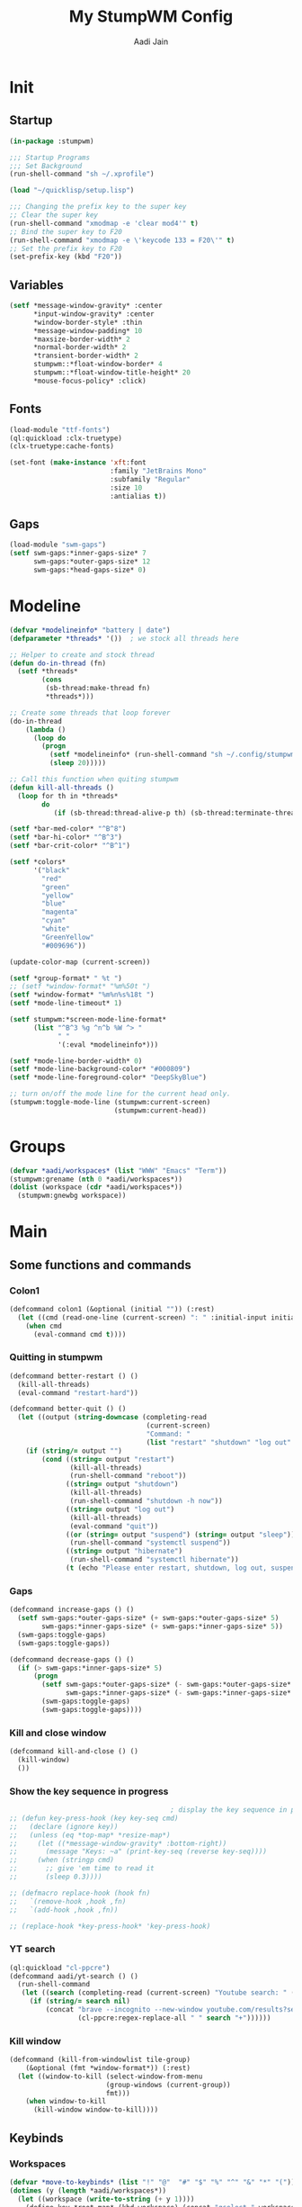 #+TITLE: My StumpWM Config
#+AUTHOR: Aadi Jain
#+PROPERTY: head-args :tangle config
#+STARTUP: fold
* Init
** Startup
#+BEGIN_SRC lisp :tangle yes
(in-package :stumpwm)

;;; Startup Programs
;;; Set Background
(run-shell-command "sh ~/.xprofile")

(load "~/quicklisp/setup.lisp")

;;; Changing the prefix key to the super key
;; Clear the super key
(run-shell-command "xmodmap -e 'clear mod4'" t)
;; Bind the super key to F20
(run-shell-command "xmodmap -e \'keycode 133 = F20\'" t)
;; Set the prefix key to F20
(set-prefix-key (kbd "F20"))
#+END_SRC

** Variables
#+BEGIN_SRC lisp :tangle yes
(setf *message-window-gravity* :center
      ,*input-window-gravity* :center
      ,*window-border-style* :thin
      ,*message-window-padding* 10
      ,*maxsize-border-width* 2
      ,*normal-border-width* 2
      ,*transient-border-width* 2
      stumpwm::*float-window-border* 4
      stumpwm::*float-window-title-height* 20
      ,*mouse-focus-policy* :click)
#+END_SRC

** Fonts
#+BEGIN_SRC lisp :tangle yes
(load-module "ttf-fonts")
(ql:quickload :clx-truetype)
(clx-truetype:cache-fonts)

(set-font (make-instance 'xft:font
                         :family "JetBrains Mono"
                         :subfamily "Regular"
                         :size 10
                         :antialias t))
#+END_SRC

** Gaps
#+BEGIN_SRC lisp :tangle yes
(load-module "swm-gaps")
(setf swm-gaps:*inner-gaps-size* 7
      swm-gaps:*outer-gaps-size* 12
      swm-gaps:*head-gaps-size* 0)
#+END_SRC

* Modeline
#+BEGIN_SRC lisp :tangle yes
(defvar *modelineinfo* "battery | date")
(defparameter *threads* '())  ; we stock all threads here

;; Helper to create and stock thread
(defun do-in-thread (fn)
  (setf *threads*
        (cons
         (sb-thread:make-thread fn)
         *threads*)))

;; Create some threads that loop forever
(do-in-thread
    (lambda ()
      (loop do
        (progn
          (setf *modelineinfo* (run-shell-command "sh ~/.config/stumpwm/modeline.sh" t))
          (sleep 20)))))

;; Call this function when quiting stumpwm
(defun kill-all-threads ()
  (loop for th in *threads*
        do
           (if (sb-thread:thread-alive-p th) (sb-thread:terminate-thread th))))

(setf *bar-med-color* "^B^8")
(setf *bar-hi-color* "^B^3")
(setf *bar-crit-color* "^B^1")

(setf *colors*
      '("black"
        "red"
        "green"
        "yellow"
        "blue"
        "magenta"
        "cyan"
        "white"
        "GreenYellow"
        "#009696"))

(update-color-map (current-screen))

(setf *group-format* " %t ")
;; (setf *window-format* "%m%50t ")
(setf *window-format* "%m%n%s%18t ")
(setf *mode-line-timeout* 1)

(setf stumpwm:*screen-mode-line-format*
      (list "^B^3 %g ^n^b %W ^> "
            " "
            '(:eval *modelineinfo*)))

(setf *mode-line-border-width* 0)
(setf *mode-line-background-color* "#000809")
(setf *mode-line-foreground-color* "DeepSkyBlue")

;; turn on/off the mode line for the current head only.
(stumpwm:toggle-mode-line (stumpwm:current-screen)
                          (stumpwm:current-head))
#+END_SRC

* Groups
#+BEGIN_SRC lisp :tangle yes
(defvar *aadi/workspaces* (list "WWW" "Emacs" "Term"))
(stumpwm:grename (nth 0 *aadi/workspaces*))
(dolist (workspace (cdr *aadi/workspaces*))
  (stumpwm:gnewbg workspace))
#+END_SRC

* Main
** Some functions and commands
*** Colon1
#+BEGIN_SRC lisp :tangle yes
(defcommand colon1 (&optional (initial "")) (:rest)
  (let ((cmd (read-one-line (current-screen) ": " :initial-input initial)))
    (when cmd
      (eval-command cmd t))))
#+END_SRC

*** Quitting in stumpwm
#+BEGIN_SRC lisp :tangle yes
(defcommand better-restart () ()
  (kill-all-threads)
  (eval-command "restart-hard"))

(defcommand better-quit () ()
  (let ((output (string-downcase (completing-read
                                  (current-screen)
                                  "Command: "
                                  (list "restart" "shutdown" "log out" "suspend" "sleep" "hibernate")))))
    (if (string/= output "")
        (cond ((string= output "restart")
               (kill-all-threads)
               (run-shell-command "reboot"))
              ((string= output "shutdown")
               (kill-all-threads)           
               (run-shell-command "shutdown -h now"))
              ((string= output "log out")
               (kill-all-threads)
               (eval-command "quit"))
              ((or (string= output "suspend") (string= output "sleep"))
               (run-shell-command "systemctl suspend"))
              ((string= output "hibernate")
               (run-shell-command "systemctl hibernate"))
              (t (echo "Please enter restart, shutdown, log out, suspend or hibernate."))))))
#+END_SRC

*** Gaps
#+BEGIN_SRC lisp :tangle yes
(defcommand increase-gaps () ()
  (setf swm-gaps:*outer-gaps-size* (+ swm-gaps:*outer-gaps-size* 5)
        swm-gaps:*inner-gaps-size* (+ swm-gaps:*inner-gaps-size* 5))
  (swm-gaps:toggle-gaps)
  (swm-gaps:toggle-gaps))

(defcommand decrease-gaps () ()
  (if (> swm-gaps:*inner-gaps-size* 5)
      (progn
        (setf swm-gaps:*outer-gaps-size* (- swm-gaps:*outer-gaps-size* 5)
              swm-gaps:*inner-gaps-size* (- swm-gaps:*inner-gaps-size* 5))
        (swm-gaps:toggle-gaps)
        (swm-gaps:toggle-gaps))))
#+END_SRC
*** Kill and close window
#+BEGIN_SRC emacs-lisp
(defcommand kill-and-close () ()
  (kill-window)
  ())
#+END_SRC

*** Show the key sequence in progress
#+BEGIN_SRC lisp :tangle yes
                                        ; display the key sequence in progress
;; (defun key-press-hook (key key-seq cmd)
;;   (declare (ignore key))
;;   (unless (eq *top-map* *resize-map*)
;;     (let ((*message-window-gravity* :bottom-right))
;;       (message "Keys: ~a" (print-key-seq (reverse key-seq))))
;;     (when (stringp cmd)
;;       ;; give 'em time to read it
;;       (sleep 0.3))))

;; (defmacro replace-hook (hook fn)
;;   `(remove-hook ,hook ,fn)
;;   `(add-hook ,hook ,fn))

;; (replace-hook *key-press-hook* 'key-press-hook)
#+END_SRC

*** YT search
#+BEGIN_SRC lisp :tangle yes
(ql:quickload "cl-ppcre")
(defcommand aadi/yt-search () ()
  (run-shell-command
   (let ((search (completing-read (current-screen) "Youtube search: " (list "Asmongold" "Gothamchess" "Distrotube"))))
     (if (string/= search nil)
         (concat "brave --incognito --new-window youtube.com/results?search_query="
                 (cl-ppcre:regex-replace-all " " search "+"))))))
#+END_SRC

*** Kill window
#+BEGIN_SRC lisp :tangle yes
(defcommand (kill-from-windowlist tile-group)
    (&optional (fmt *window-format*)) (:rest)
  (let ((window-to-kill (select-window-from-menu
                        (group-windows (current-group))
                        fmt)))
    (when window-to-kill
      (kill-window window-to-kill))))
#+END_SRC

** Keybinds
*** Workspaces
#+BEGIN_SRC lisp :tangle yes
(defvar *move-to-keybinds* (list "!" "@"  "#" "$" "%" "^" "&" "*" "("))
(dotimes (y (length *aadi/workspaces*))
  (let ((workspace (write-to-string (+ y 1))))
    (define-key *root-map* (kbd workspace) (concat "gselect " workspace))
    (define-key *root-map* (kbd (nth y *move-to-keybinds*)) (concat "gmove-and-follow " workspace))))
#+END_SRC

*** Quitting and restarting
#+BEGIN_SRC lisp :tangle yes
(define-key *root-map* (kbd "Q") "better-quit")
(define-key *root-map* (kbd "C-r") "better-restart")
#+END_SRC

*** Gaps
#+BEGIN_SRC lisp :tangle yes
(define-key *root-map* (kbd "g") "toggle-gaps")
(define-key *root-map* (kbd "X") "increase-gaps")
(define-key *root-map* (kbd "Z") "decrease-gaps")
#+END_SRC

*** Miscellaneaous
#+BEGIN_SRC lisp :tangle yes
(define-key *root-map* (kbd "C-h") '*aadi/*help-map*)
(define-key *root-map* (kbd "C-m") "mode-line")
#+END_SRC

*** Navigation and window / frame manipulation
#+BEGIN_SRC lisp :tangle yes
(define-key *root-map* (kbd "h") "move-focus left")
(define-key *root-map* (kbd "j") "move-focus down")
(define-key *root-map* (kbd "k") "move-focus up")
(define-key *root-map* (kbd "l") "move-focus right")
(define-key *root-map* (kbd "H") "move-window left")
(define-key *root-map* (kbd "J") "move-window down")
(define-key *root-map* (kbd "K") "move-window up")
(define-key *root-map* (kbd "L") "move-window right")

(define-key *root-map* (kbd "'") "windowlist")

(setf *resize-increment* 25)
(define-key *top-map* (kbd "M-l") "resize-direction Right")
(define-key *top-map* (kbd "M-h") "resize-direction Left")
(define-key *top-map* (kbd "M-k") "resize-direction Up")
(define-key *top-map* (kbd "M-j") "resize-direction Down")

(define-key *root-map* (kbd "q") "delete")
(define-key *root-map* (kbd "r") "remove")
(define-key *root-map* (kbd "R") "iresize")

(define-key *root-map* (kbd "z") "delete")
#+END_SRC

*** Window / buffer keybinds
#+BEGIN_SRC lisp :tangle yes
(defvar *aadi/windows-map* (make-sparse-keymap)
  "Keymap for manipulating windows")

(define-key *root-map* (kbd "b") '*aadi/windows-map*)
(define-key *aadi/windows-map* (kbd "K") "kill-windows-current-group")
(define-key *aadi/windows-map* (kbd "k") "kill-from-windowlist")
(define-key *aadi/windows-map* (kbd "O") "kill-windows-other")
(define-key *aadi/windows-map* (kbd "p") "pull-from-windowlist")
(define-key *aadi/windows-map* (kbd "t") "toggle-always-on-top")
(define-key *aadi/windows-map* (kbd "T") "toggle-always-show")

(define-key *root-map* (kbd "C-k") "withdraw-from-windowlist")
#+END_SRC

*** Programs
**** Run a program
#+BEGIN_SRC lisp :tangle yes
(define-key *root-map* (kbd "space") "exec")
(define-key *top-map* (kbd "M-space") "exec")
(define-key *top-map* (kbd "M-;") "colon")
#+END_SRC

**** Terminal
#+BEGIN_SRC lisp :tangle yes
(define-key *root-map* (kbd "RET") "exec st")
(defvar *aadi/scripts-map* (make-sparse-keymap)
  "Keymap for finding files (and doing other things) in emacs.")
(define-key *root-map* (kbd "a") '*aadi/scripts-map*)
(define-key *aadi/scripts-map* (kbd "h") "exec st -e htop")
(define-key *aadi/scripts-map* (kbd "f") "exec st -e ranger")
(define-key *aadi/scripts-map* (kbd "n") "exec st -e nmtui")
(define-key *aadi/scripts-map* (kbd "r") "exec ramusage")
(define-key *aadi/scripts-map* (kbd "y") "exec mpv-yt")

(define-key *aadi/scripts-map* (kbd "N") "exec st -e nmtui")
#+END_SRC

**** Emacs
#+BEGIN_SRC lisp :tangle yes
(defvar *aadi/emacs-map* (make-sparse-keymap)
  "Keymap for finding files (and doing other things) in emacs.")

(defvar *aadi/editor* "e")

(define-key *root-map* (kbd "e") '*aadi/emacs-map*)
(define-key *aadi/emacs-map* (kbd "e") (concat "exec " *aadi/editor*))
(define-key *aadi/emacs-map* (kbd "f") (concat "exec " *aadi/editor* " ~"))
(define-key *aadi/emacs-map* (kbd "c") (concat "exec " *aadi/editor* " ~/.config/"))
(define-key *aadi/emacs-map* (kbd "w") (concat "exec " *aadi/editor* " ~/Documents/emacs-wiki/main.org"))
(define-key *aadi/emacs-map* (kbd "s") (concat "exec " *aadi/editor* " ~/Documents/some-code"))
(define-key *aadi/emacs-map* (kbd "m") (concat "exec " *aadi/editor* " ~/.config/stumpwm/config.org"))
#+END_SRC

**** Layouts
#+BEGIN_SRC lisp :tangle yes
(defvar *aadi/layouts-map* (make-sparse-keymap)
  "Layouts to set for windows")
(define-key *root-map* (kbd "[") '*aadi/layouts-map*)
(define-key *aadi/layouts-map* (kbd "g") "restore-from-file ~/.config/stumpwm/layouts/grid")
(define-key *aadi/layouts-map* (kbd "3") "restore-from-file ~/.config/stumpwm/layouts/3layout")
(define-key *aadi/layouts-map* (kbd "4") "restore-from-file ~/.config/stumpwm/layouts/4layout")
(define-key *aadi/layouts-map* (kbd "w") "restore-from-file ~/.config/stumpwm/layouts/web")
(define-key *aadi/layouts-map* (kbd "t") "float-this")
(define-key *aadi/layouts-map* (kbd "T") "unfloat-this")
#+END_SRC

**** Browser
#+BEGIN_SRC lisp :tangle yes
(defvar *aadi/browser-map* (make-sparse-keymap)
  "Keymap for finding files (and doing other things) in emacs.")
(define-key *root-map* (kbd "w") '*aadi/browser-map*)
(define-key *aadi/browser-map* (kbd "w") "exec brave")
(define-key *aadi/browser-map* (kbd "y") "aadi/yt-search")
(define-key *aadi/browser-map* (kbd "i") "exec brave --incognito --new-window")
(define-key *aadi/browser-map* (kbd "p") "exec brave --incognito --new-window")
#+END_SRC

**** Audio and brightness controls
#+BEGIN_SRC lisp :tangle yes
(define-key *top-map* (kbd "XF86AudioMute") "exec pamixer -t")
(define-key *top-map* (kbd "XF86AudioRaiseVolume") "exec pamixer --allow-boost -i 5")
(define-key *top-map* (kbd "XF86AudioLowerVolume") "exec pamixer --allow-boost -d 5")

(define-key *root-map* (kbd "C-Right") "exec brightnessctl set 7%+")
(define-key *root-map* (kbd "C-Left") "exec brightnessctl set 7%-")
#+END_SRC

* Window rules
#+BEGIN_SRC lisp :tangle yes
;;; Define window placement policy...
;; Clear rules
;;(clear-window-placement-rules)

;; Last rule to match takes precedence!
;; TIP: if the argument to :title or :role begins with an ellipsis, a substring
;;
;; TIP: if the :create flag is set then a missing group will be created and
;; restored from *data-dir*/create file.
;; TIP: if the :restore flag is set then group dump is restored even for an
;; existing group using *data-dir*/restore file.
(define-frame-preference "Default"
    ;; frame raise lock (lock AND raise == jumpto)
    (0 t nil :class "Konqueror" :role "...konqueror-mainwindow")
  (1 t nil :class "XTerm"))

(define-frame-preference "Ardour"
    (0 t   t   :instance "ardour_editor" :type :normal)
  (0 t   t   :title "Ardour - Session Control")
  (0 nil nil :class "XTerm")
  (1 t   nil :type :normal)
  (1 t   t   :instance "ardour_mixer")
  (2 t   t   :instance "jvmetro")
  (1 t   t   :instance "qjackctl")
  (3 t   t   :instance "qjackctl" :role "qjackctlMainForm"))

(define-frame-preference "Shareland"
    (0 t   nil :class "XTerm")
  (1 nil t   :class "aMule"))
#+END_SRC


